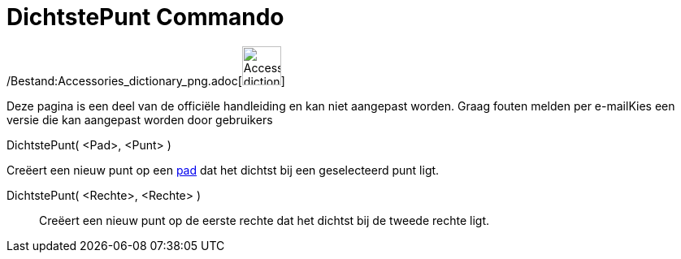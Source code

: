 = DichtstePunt Commando
:page-en: commands/ClosestPoint_Command
ifdef::env-github[:imagesdir: /nl/modules/ROOT/assets/images]

/Bestand:Accessories_dictionary_png.adoc[image:48px-Accessories_dictionary.png[Accessories
dictionary.png,width=48,height=48]]

Deze pagina is een deel van de officiële handleiding en kan niet aangepast worden. Graag fouten melden per
e-mail[.mw-selflink .selflink]##Kies een versie die kan aangepast worden door gebruikers##

DichtstePunt( <Pad>, <Punt> )

Creëert een nieuw punt op een xref:/Meetkundige_Objecten.adoc[pad] dat het dichtst bij een geselecteerd punt ligt.

DichtstePunt( <Rechte>, <Rechte> )::
  Creëert een nieuw punt op de eerste rechte dat het dichtst bij de tweede rechte ligt.
